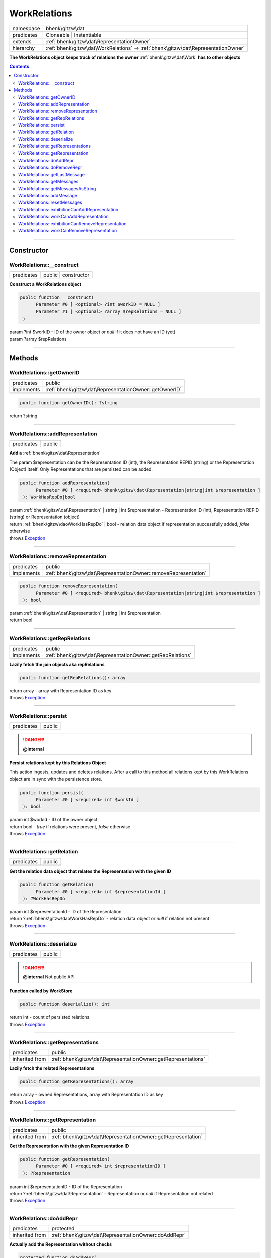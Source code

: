 .. required styles !!
.. raw:: html

    <style> .block {color:lightgrey; font-size: 0.6em; display: block; align-items: center; background-color:black; width:8em; height:8em;padding-left:7px;} </style>
    <style> .tag0 {color:grey; font-size: 0.9em; font-family: "Courier New", monospace;} </style>
    <style> .tag3 {color:grey; font-size: 0.9em; display: inline-block; width:3.1ch; font-family: "Courier New", monospace;} </style>
    <style> .tag4 {color:grey; font-size: 0.9em; display: inline-block; width:4.1ch; font-family: "Courier New", monospace;} </style>
    <style> .tag5 {color:grey; font-size: 0.9em; display: inline-block; width:5.1ch; font-family: "Courier New", monospace;} </style>
    <style> .tag6 {color:grey; font-size: 0.9em; display: inline-block; width:6.1ch; font-family: "Courier New", monospace;} </style>
    <style> .tag7 {color:grey; font-size: 0.9em; display: inline-block; width:7.1ch; font-family: "Courier New", monospace;} </style>
    <style> .tag8 {color:grey; font-size: 0.9em; display: inline-block; width:8.1ch; font-family: "Courier New", monospace;} </style>
    <style> .tag9 {color:grey; font-size: 0.9em; display: inline-block; width:9.1ch; font-family: "Courier New", monospace;} </style>
    <style> .tag10 {color:grey; font-size: 0.9em; display: inline-block; width:10.1ch; font-family: "Courier New", monospace;} </style>
    <style> .tag11 {color:grey; font-size: 0.9em; display: inline-block; width:11.1ch; font-family: "Courier New", monospace;} </style>
    <style> .tag12 {color:grey; font-size: 0.9em; display: inline-block; width:12.1ch; font-family: "Courier New", monospace;} </style>
    <style> .tagsign {color:grey; font-size: 0.9em; display: inline-block; width:3.2em;} </style>
    <style> .param {color:#005858; background-color:#F8F8F8; font-size: 0.8em; border:1px solid #D0D0D0;padding-left: 5px; padding-right: 5px;} </style>
    <style> .tech {color:#005858; background-color:#F8F8F8; font-size: 0.9em; border:1px solid #D0D0D0;padding-left: 5px; padding-right: 5px;} </style>

.. end required styles

.. required roles !!
.. role:: block
.. role:: tag0
.. role:: tag3
.. role:: tag4
.. role:: tag5
.. role:: tag6
.. role:: tag7
.. role:: tag8
.. role:: tag9
.. role:: tag10
.. role:: tag11
.. role:: tag12
.. role:: tagsign
.. role:: param
.. role:: tech

.. end required roles

.. _bhenk\gitzw\dat\WorkRelations:

WorkRelations
=============

.. table::
   :widths: auto
   :align: left

   ========== ================================================================================== 
   namespace  bhenk\\gitzw\\dat                                                                  
   predicates Cloneable | Instantiable                                                           
   extends    :ref:`bhenk\gitzw\dat\RepresentationOwner`                                         
   hierarchy  :ref:`bhenk\gitzw\dat\WorkRelations` -> :ref:`bhenk\gitzw\dat\RepresentationOwner` 
   ========== ================================================================================== 


**The WorkRelations object keeps track of relations the owner** :ref:`bhenk\gitzw\dat\Work` **has to other objects**


.. contents::


----


.. _bhenk\gitzw\dat\WorkRelations::Constructor:

Constructor
+++++++++++


.. _bhenk\gitzw\dat\WorkRelations::__construct:

WorkRelations::__construct
--------------------------

.. table::
   :widths: auto
   :align: left

   ========== ==================== 
   predicates public | constructor 
   ========== ==================== 


**Construct a WorkRelations object**


.. code-block:: php

   public function __construct(
         Parameter #0 [ <optional> ?int $workID = NULL ]
         Parameter #1 [ <optional> ?array $repRelations = NULL ]
    )


| :tag5:`param` ?\ int :param:`$workID` - ID of the owner object or *null* if it does not have an ID (yet)
| :tag5:`param` ?\ array :param:`$repRelations`


----


.. _bhenk\gitzw\dat\WorkRelations::Methods:

Methods
+++++++


.. _bhenk\gitzw\dat\WorkRelations::getOwnerID:

WorkRelations::getOwnerID
-------------------------

.. table::
   :widths: auto
   :align: left

   ========== ====================================================== 
   predicates public                                                 
   implements :ref:`bhenk\gitzw\dat\RepresentationOwner::getOwnerID` 
   ========== ====================================================== 


.. code-block:: php

   public function getOwnerID(): ?string


| :tag6:`return` ?\ string


----


.. _bhenk\gitzw\dat\WorkRelations::addRepresentation:

WorkRelations::addRepresentation
--------------------------------

.. table::
   :widths: auto
   :align: left

   ========== ====== 
   predicates public 
   ========== ====== 


**Add a** :ref:`bhenk\gitzw\dat\Representation`


The :tagsign:`param` :tech:`$representation` can be the Representation ID (int), the Representation REPID (string)
or the Representation (Object) itself. Only Representations that are persisted can be added.




.. code-block:: php

   public function addRepresentation(
         Parameter #0 [ <required> bhenk\gitzw\dat\Representation|string|int $representation ]
    ): WorkHasRepDo|bool


| :tag6:`param` :ref:`bhenk\gitzw\dat\Representation` | string | int :param:`$representation` - Representation ID (int), Representation REPID (string) or Representation (object)
| :tag6:`return` :ref:`bhenk\gitzw\dao\WorkHasRepDo` | bool  - relation data object if representation successfully added, *false* otherwise
| :tag6:`throws` `Exception <https://www.php.net/manual/en/class.exception.php>`_


----


.. _bhenk\gitzw\dat\WorkRelations::removeRepresentation:

WorkRelations::removeRepresentation
-----------------------------------

.. table::
   :widths: auto
   :align: left

   ========== ================================================================ 
   predicates public                                                           
   implements :ref:`bhenk\gitzw\dat\RepresentationOwner::removeRepresentation` 
   ========== ================================================================ 


.. code-block:: php

   public function removeRepresentation(
         Parameter #0 [ <required> bhenk\gitzw\dat\Representation|string|int $representation ]
    ): bool


| :tag6:`param` :ref:`bhenk\gitzw\dat\Representation` | string | int :param:`$representation`
| :tag6:`return` bool


----


.. _bhenk\gitzw\dat\WorkRelations::getRepRelations:

WorkRelations::getRepRelations
------------------------------

.. table::
   :widths: auto
   :align: left

   ========== =========================================================== 
   predicates public                                                      
   implements :ref:`bhenk\gitzw\dat\RepresentationOwner::getRepRelations` 
   ========== =========================================================== 


**Lazily fetch the join objects aka repRelations**


.. code-block:: php

   public function getRepRelations(): array


| :tag6:`return` array  - array with Representation ID as key
| :tag6:`throws` `Exception <https://www.php.net/manual/en/class.exception.php>`_


----


.. _bhenk\gitzw\dat\WorkRelations::persist:

WorkRelations::persist
----------------------

.. table::
   :widths: auto
   :align: left

   ========== ====== 
   predicates public 
   ========== ====== 



.. danger:: 

    **@internal** 


**Persist relations kept by this Relations Object**


This action ingests, updates and deletes relations. After a call to this method all relations
kept by this WorkRelations object are in sync with the persistence store.



.. code-block:: php

   public function persist(
         Parameter #0 [ <required> int $workId ]
    ): bool


| :tag6:`param` int :param:`$workId` - ID of the owner object
| :tag6:`return` bool  - *true* if relations were present, *false* otherwise
| :tag6:`throws` `Exception <https://www.php.net/manual/en/class.exception.php>`_


----


.. _bhenk\gitzw\dat\WorkRelations::getRelation:

WorkRelations::getRelation
--------------------------

.. table::
   :widths: auto
   :align: left

   ========== ====== 
   predicates public 
   ========== ====== 


**Get the relation data object that relates the Representation with the given ID**


.. code-block:: php

   public function getRelation(
         Parameter #0 [ <required> int $representationId ]
    ): ?WorkHasRepDo


| :tag6:`param` int :param:`$representationId` - ID of the Representation
| :tag6:`return` ?\ :ref:`bhenk\gitzw\dao\WorkHasRepDo`  - relation data object or *null* if relation not present
| :tag6:`throws` `Exception <https://www.php.net/manual/en/class.exception.php>`_


----


.. _bhenk\gitzw\dat\WorkRelations::deserialize:

WorkRelations::deserialize
--------------------------

.. table::
   :widths: auto
   :align: left

   ========== ====== 
   predicates public 
   ========== ====== 



.. danger:: 

    **@internal** Not public API


**Function called by WorkStore**


.. code-block:: php

   public function deserialize(): int


| :tag6:`return` int  - count of persisted relations
| :tag6:`throws` `Exception <https://www.php.net/manual/en/class.exception.php>`_


----


.. _bhenk\gitzw\dat\WorkRelations::getRepresentations:

WorkRelations::getRepresentations
---------------------------------

.. table::
   :widths: auto
   :align: left

   ============== ============================================================== 
   predicates     public                                                         
   inherited from :ref:`bhenk\gitzw\dat\RepresentationOwner::getRepresentations` 
   ============== ============================================================== 


**Lazily fetch the related Representations**


.. code-block:: php

   public function getRepresentations(): array


| :tag6:`return` array  - owned Representations, array with Representation ID as key
| :tag6:`throws` `Exception <https://www.php.net/manual/en/class.exception.php>`_


----


.. _bhenk\gitzw\dat\WorkRelations::getRepresentation:

WorkRelations::getRepresentation
--------------------------------

.. table::
   :widths: auto
   :align: left

   ============== ============================================================= 
   predicates     public                                                        
   inherited from :ref:`bhenk\gitzw\dat\RepresentationOwner::getRepresentation` 
   ============== ============================================================= 


**Get the Representation with the given Representation ID**


.. code-block:: php

   public function getRepresentation(
         Parameter #0 [ <required> int $representationID ]
    ): ?Representation


| :tag6:`param` int :param:`$representationID` - ID of the Representation
| :tag6:`return` ?\ :ref:`bhenk\gitzw\dat\Representation`  - Representation or *null* if Representation not related
| :tag6:`throws` `Exception <https://www.php.net/manual/en/class.exception.php>`_


----


.. _bhenk\gitzw\dat\WorkRelations::doAddRepr:

WorkRelations::doAddRepr
------------------------

.. table::
   :widths: auto
   :align: left

   ============== ===================================================== 
   predicates     protected                                             
   inherited from :ref:`bhenk\gitzw\dat\RepresentationOwner::doAddRepr` 
   ============== ===================================================== 


**Actually add the Representation without checks**


.. code-block:: php

   protected function doAddRepr(
         Parameter #0 [ <required> bhenk\gitzw\dat\Representation $repr ]
    ): void


| :tag6:`param` :ref:`bhenk\gitzw\dat\Representation` :param:`$repr`
| :tag6:`return` void
| :tag6:`throws` `Exception <https://www.php.net/manual/en/class.exception.php>`_


----


.. _bhenk\gitzw\dat\WorkRelations::doRemoveRepr:

WorkRelations::doRemoveRepr
---------------------------

.. table::
   :widths: auto
   :align: left

   ============== ======================================================== 
   predicates     protected                                                
   inherited from :ref:`bhenk\gitzw\dat\RepresentationOwner::doRemoveRepr` 
   ============== ======================================================== 


**Actually remove the Representation without checks**


.. code-block:: php

   protected function doRemoveRepr(
         Parameter #0 [ <required> bhenk\gitzw\dat\Representation $repr ]
    ): void


| :tag6:`param` :ref:`bhenk\gitzw\dat\Representation` :param:`$repr`
| :tag6:`return` void
| :tag6:`throws` `Exception <https://www.php.net/manual/en/class.exception.php>`_


----


.. _bhenk\gitzw\dat\WorkRelations::getLastMessage:

WorkRelations::getLastMessage
-----------------------------

.. table::
   :widths: auto
   :align: left

   ============== ========================================================== 
   predicates     public                                                     
   inherited from :ref:`bhenk\gitzw\dat\RepresentationOwner::getLastMessage` 
   ============== ========================================================== 


**Get the last message or false if no message**


.. code-block:: php

   public function getLastMessage(): string|bool


| :tag6:`return` string | bool


----


.. _bhenk\gitzw\dat\WorkRelations::getMessages:

WorkRelations::getMessages
--------------------------

.. table::
   :widths: auto
   :align: left

   ============== ======================================================= 
   predicates     public                                                  
   inherited from :ref:`bhenk\gitzw\dat\RepresentationOwner::getMessages` 
   ============== ======================================================= 





.. code-block:: php

   public function getMessages(): array


| :tag6:`return` array


----


.. _bhenk\gitzw\dat\WorkRelations::getMessagesAsString:

WorkRelations::getMessagesAsString
----------------------------------

.. table::
   :widths: auto
   :align: left

   ============== =============================================================== 
   predicates     public                                                          
   inherited from :ref:`bhenk\gitzw\dat\RepresentationOwner::getMessagesAsString` 
   ============== =============================================================== 


.. code-block:: php

   public function getMessagesAsString(): string


| :tag6:`return` string


----


.. _bhenk\gitzw\dat\WorkRelations::addMessage:

WorkRelations::addMessage
-------------------------

.. table::
   :widths: auto
   :align: left

   ============== ====================================================== 
   predicates     protected                                              
   inherited from :ref:`bhenk\gitzw\dat\RepresentationOwner::addMessage` 
   ============== ====================================================== 





.. code-block:: php

   protected function addMessage(
         Parameter #0 [ <required> string $message ]
    ): void


| :tag6:`param` string :param:`$message`
| :tag6:`return` void


----


.. _bhenk\gitzw\dat\WorkRelations::resetMessages:

WorkRelations::resetMessages
----------------------------

.. table::
   :widths: auto
   :align: left

   ============== ========================================================= 
   predicates     protected                                                 
   inherited from :ref:`bhenk\gitzw\dat\RepresentationOwner::resetMessages` 
   ============== ========================================================= 


.. code-block:: php

   protected function resetMessages(): void


| :tag6:`return` void


----


.. _bhenk\gitzw\dat\WorkRelations::exhibitionCanAddRepresentation:

WorkRelations::exhibitionCanAddRepresentation
---------------------------------------------

.. table::
   :widths: auto
   :align: left

   ============== ========================================================================== 
   predicates     protected                                                                  
   inherited from :ref:`bhenk\gitzw\dat\RepresentationOwner::exhibitionCanAddRepresentation` 
   ============== ========================================================================== 





.. code-block:: php

   protected function exhibitionCanAddRepresentation(
         Parameter #0 [ <required> bhenk\gitzw\dat\Representation|string|int $representation ]
    ): Representation|bool


| :tag6:`param` :ref:`bhenk\gitzw\dat\Representation` | string | int :param:`$representation`
| :tag6:`return` :ref:`bhenk\gitzw\dat\Representation` | bool
| :tag6:`throws` `Exception <https://www.php.net/manual/en/class.exception.php>`_


----


.. _bhenk\gitzw\dat\WorkRelations::workCanAddRepresentation:

WorkRelations::workCanAddRepresentation
---------------------------------------

.. table::
   :widths: auto
   :align: left

   ============== ==================================================================== 
   predicates     protected                                                            
   inherited from :ref:`bhenk\gitzw\dat\RepresentationOwner::workCanAddRepresentation` 
   ============== ==================================================================== 





.. code-block:: php

   protected function workCanAddRepresentation(
         Parameter #0 [ <required> bhenk\gitzw\dat\Representation|string|int $representation ]
    ): Representation|bool


| :tag6:`param` :ref:`bhenk\gitzw\dat\Representation` | string | int :param:`$representation`
| :tag6:`return` :ref:`bhenk\gitzw\dat\Representation` | bool
| :tag6:`throws` `Exception <https://www.php.net/manual/en/class.exception.php>`_


----


.. _bhenk\gitzw\dat\WorkRelations::exhibitionCanRemoveRepresentation:

WorkRelations::exhibitionCanRemoveRepresentation
------------------------------------------------

.. table::
   :widths: auto
   :align: left

   ============== ============================================================================= 
   predicates     protected                                                                     
   inherited from :ref:`bhenk\gitzw\dat\RepresentationOwner::exhibitionCanRemoveRepresentation` 
   ============== ============================================================================= 





.. code-block:: php

   protected function exhibitionCanRemoveRepresentation(
         Parameter #0 [ <required> bhenk\gitzw\dat\Representation|string|int $representation ]
    ): Representation|bool


| :tag6:`param` :ref:`bhenk\gitzw\dat\Representation` | string | int :param:`$representation`
| :tag6:`return` :ref:`bhenk\gitzw\dat\Representation` | bool
| :tag6:`throws` `Exception <https://www.php.net/manual/en/class.exception.php>`_


----


.. _bhenk\gitzw\dat\WorkRelations::workCanRemoveRepresentation:

WorkRelations::workCanRemoveRepresentation
------------------------------------------

.. table::
   :widths: auto
   :align: left

   ============== ======================================================================= 
   predicates     protected                                                               
   inherited from :ref:`bhenk\gitzw\dat\RepresentationOwner::workCanRemoveRepresentation` 
   ============== ======================================================================= 





.. code-block:: php

   protected function workCanRemoveRepresentation(
         Parameter #0 [ <required> bhenk\gitzw\dat\Representation|string|int $representation ]
    ): Representation|bool


| :tag6:`param` :ref:`bhenk\gitzw\dat\Representation` | string | int :param:`$representation`
| :tag6:`return` :ref:`bhenk\gitzw\dat\Representation` | bool
| :tag6:`throws` `Exception <https://www.php.net/manual/en/class.exception.php>`_


----

:block:`no datestamp` 
